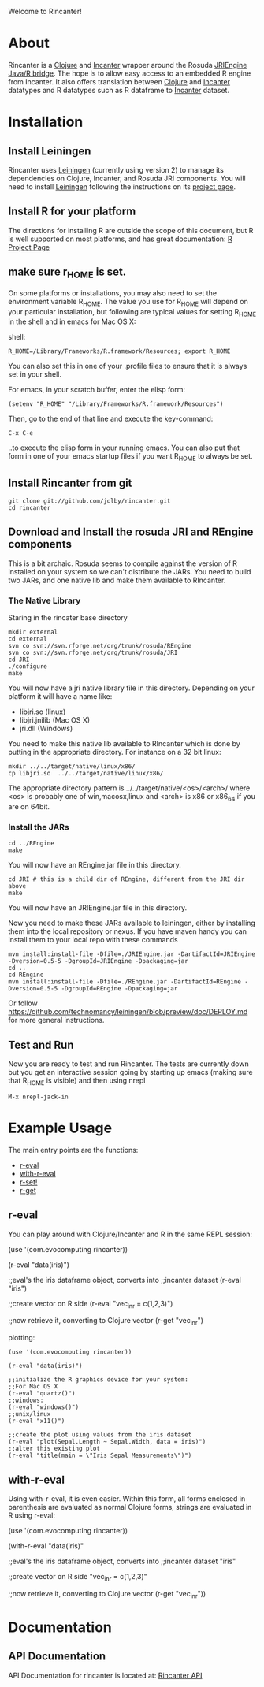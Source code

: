 #+OPTIONS: author:nil timestamp:nil

Welcome to Rincanter!

* About

  Rincanter is a [[http://clojure.org/][Clojure]] and [[http://data-sorcery.org/][Incanter]] wrapper around the 
  Rosuda [[http://www.rforge.net/rJava/][JRIEngine Java/R bridge]].
  The hope is to allow easy access to an embedded R
  engine from Incanter. It also offers translation between
  [[http://clojure.org/][Clojure]] and [[http://data-sorcery.org/][Incanter]] datatypes and R datatypes such as R dataframe to
  [[http://data-sorcery.org/][Incanter]] dataset.

* Installation
  
** Install Leiningen
   Rincanter uses [[http://github.com/technomancy/leiningen][Leiningen]] (currently using version 2) to manage its dependencies on Clojure,
   Incanter, and Rosuda JRI components. You will need to install
   [[http://github.com/technomancy/leiningen][Leiningen]] following the instructions on its
   [[http://github.com/technomancy/leiningen][project page]].
  

** Install R for your platform

   The directions for installing R are outside the scope of this
   document, but R is well supported on most platforms, and has great
   documentation: [[http://cran.r-project.org/][R Project Page]]

   
** make sure r_HOME is set.
   On some platforms or installations, you may also need to set the
   environment variable R_HOME. The value you use for R_HOME will
   depend on your particular installation, but following are typical
   values for setting R_HOME in the shell and in emacs for Mac OS X:

   shell:
#+BEGIN_EXAMPLE 
  R_HOME=/Library/Frameworks/R.framework/Resources; export R_HOME
#+END_EXAMPLE

  You can also set this in one of your .profile files to ensure that
  it is always set in your shell. 

  For emacs, in your scratch buffer, enter the elisp form:
#+BEGIN_EXAMPLE 
  (setenv "R_HOME" "/Library/Frameworks/R.framework/Resources")
#+END_EXAMPLE

  Then, go to the end of that line and execute the key-command:

#+BEGIN_EXAMPLE 
  C-x C-e
#+END_EXAMPLE

  ..to execute the elisp form in your running emacs. You can also put
  that form in one of your emacs startup files if you want R_HOME to
  always be set.




** Install Rincanter from git

#+BEGIN_EXAMPLE
   git clone git://github.com/jolby/rincanter.git
   cd rincanter
#+END_EXAMPLE


** Download and Install the rosuda JRI and REngine components
This is a bit archaic.  Rosuda seems to compile against the version of R installed on 
your system so we can't distribute the JARs.  You need to build two JARs, and one native
lib and make them available to RIncanter.


*** The Native Library
Staring in the rincater base directory

#+BEGIN_EXAMPLE 
   mkdir external
   cd external 
   svn co svn://svn.rforge.net/org/trunk/rosuda/REngine
   svn co svn://svn.rforge.net/org/trunk/rosuda/JRI
   cd JRI
   ./configure
   make
#+END_EXAMPLE

   You will now have a jri native library file in this directory. Depending on
   your platform it will have a name like: 

   - libjri.so (linux)
   - libjri.jnilib (Mac OS X) 
   - jri.dll (Windows)

   You need to make this native lib available to RIncanter which is done
by putting in the appropriate directory.  For instance on a 32 bit linux:

#+BEGIN_EXAMPLE 
  mkdir ../../target/native/linux/x86/
  cp libjri.so  ../../target/native/linux/x86/
#+END_EXAMPLE

The appropriate directory pattern is ../../target/native/<os>/<arch>/
where <os> is probably one of win,macosx,linux and <arch> is x86 or x86_64 if
you are on 64bit.

*** Install the JARs
#+BEGIN_EXAMPLE 
  cd ../REngine
  make
#+END_EXAMPLE

  You will now have an REngine.jar file in this directory.

#+BEGIN_EXAMPLE 
  cd JRI # this is a child dir of REngine, different from the JRI dir above
  make
#+END_EXAMPLE

  You will now have an JRIEngine.jar file in this directory.

  Now you need to make these JARs available to leiningen, either by installing them into the local repository
or nexus.  If you have maven handy you can install them to your local repo with 
these commands

#+BEGIN_EXAMPLE 
mvn install:install-file -Dfile=./JRIEngine.jar -DartifactId=JRIEngine -Dversion=0.5-5 -DgroupId=JRIEngine -Dpackaging=jar
cd ..
cd REngine
mvn install:install-file -Dfile=./REngine.jar -DartifactId=REngine -Dversion=0.5-5 -DgroupId=REngine -Dpackaging=jar
#+END_EXAMPLE

Or follow https://github.com/technomancy/leiningen/blob/preview/doc/DEPLOY.md for more
general instructions.



** Test and Run
   Now you are ready to test and run Rincanter.  The tests are currently down but you get an interactive session going
   by starting up emacs (making sure that R_HOME is visible) and then using nrepl

#+BEGIN_EXAMPLE 
M-x nrepl-jack-in
#+END_EXAMPLE
 

* Example Usage
  The main entry points are the functions:
  - [[http://jolby.github.com/rincanter/com.evocomputing.rincanter-api.html#com.evocomputing.rincanter/r-eval][r-eval]]
  - [[http://jolby.github.com/rincanter/com.evocomputing.rincanter-api.html#com.evocomputing.rincanter/with-r-eval][with-r-eval]]
  - [[http://jolby.github.com/rincanter/com.evocomputing.rincanter-api.html#com.evocomputing.rincanter/r-set!][r-set!]]
  - [[http://jolby.github.com/rincanter/com.evocomputing.rincanter-api.html#com.evocomputing.rincanter/r-get][r-get]]

** r-eval
You can play around with Clojure/Incanter and R in the same REPL session:
#+BEGIN_EXAMPLE clojure
   (use '(com.evocomputing rincanter))

   (r-eval "data(iris)")

   ;;eval's the iris dataframe object, converts into
   ;;incanter dataset
   (r-eval "iris")
 
   ;;create vector on R side
   (r-eval "vec_in_r = c(1,2,3)")
   
   ;;now retrieve it, converting to Clojure vector
   (r-get "vec_in_r")
#+END_EXAMPLE

plotting:
#+BEGIN_EXAMPLE
   (use '(com.evocomputing rincanter))

   (r-eval "data(iris)")
   
   ;;initialize the R graphics device for your system:
   ;;For Mac OS X
   (r-eval "quartz()")
   ;;windows: 
   (r-eval "windows()")
   ;;unix/linux
   (r-eval "x11()")

   ;;create the plot using values from the iris dataset
   (r-eval "plot(Sepal.Length ~ Sepal.Width, data = iris)")
   ;;alter this existing plot
   (r-eval "title(main = \"Iris Sepal Measurements\")")
#+END_EXAMPLE
 
** with-r-eval
Using with-r-eval, it is even easier. Within this form, all forms
enclosed in parenthesis are evaluated as normal Clojure forms, strings
are evaluated in R using r-eval:


#+BEGIN_EXAMPLE clojure
   (use '(com.evocomputing rincanter))

   (with-r-eval 
     "data(iris)"

     ;;eval's the iris dataframe object, converts into
     ;;incanter dataset
     "iris"
 
     ;;create vector on R side
     "vec_in_r = c(1,2,3)"
   
     ;;now retrieve it, converting to Clojure vector
     (r-get "vec_in_r"))
#+END_EXAMPLE


* Documentation
** API Documentation

   API Documentation for rincanter is located at:
   [[http://jolby.github.com/rincanter][Rincanter API]]
